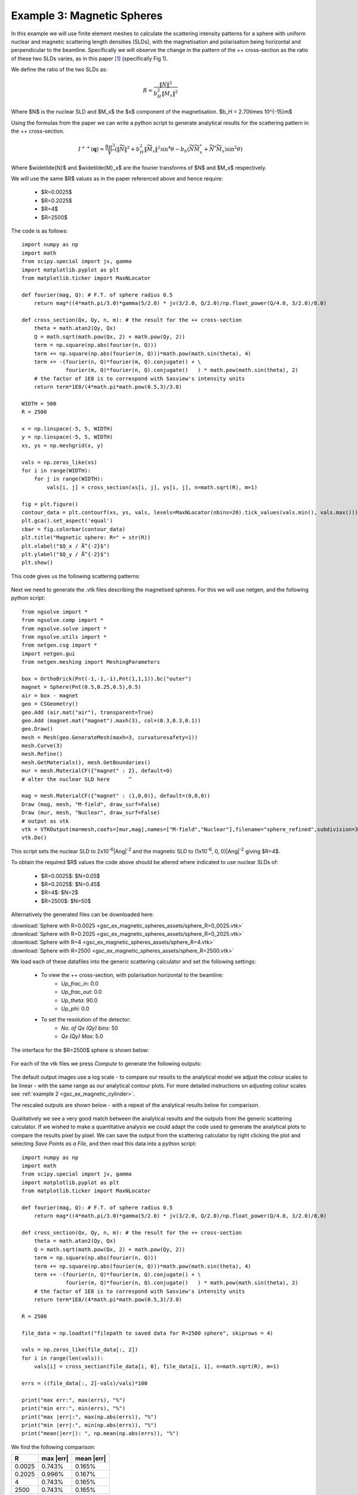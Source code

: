 .. gsc_ex_magnetic_spheres.rst

.. _gsc_ex_magnetic_spheres:

Example 3: Magnetic Spheres
==================================

In this example we will use finite element meshes to calculate the
scattering intensity patterns for a sphere with uniform nuclear and
magnetic scattering length densities (SLDs), with the magnetisation 
and polarisation being horizontal and perpendicular to the beamline. 
Specifically we will observe the change in the pattern of the ++ 
cross-section as the ratio of these two SLDs varies, as in this 
paper [#MHDDSH2012]_ (specifically Fig 1).

We define the ratio of the two SLDs as:

.. math::
    R = \frac{\left\|N\right\|^2}{b_H^2\left\|M_x\right\|^2}

Where $N$ is the nuclear SLD and $M_x$ the $x$ component of the magnetisation.
$b_H = 2.70\times 10^{-15}m$

Using the formulas from the paper we can write a python script 
to generate analytical results for the scattering pattern in the ++ cross-section.

.. math::
    I^{++}(\mathbf{q}) = \frac{8\pi^3}{V}\left(
    \left\|\widetilde{N}\right\|^2 + b_H^2\left\|\widetilde{M}_x\right\|^2\sin^4\theta - 
    b_h\left( \widetilde{N}\widetilde{M}_x^* + \widetilde{N}^*\widetilde{M}_x \right)\sin^2\theta \right)

Where $\widetilde{N}$ and $\widetilde{M}_x$ are the fourier transforms of $N$ and $M_x$ respectively.

We will use the same $R$ values as in the paper referenced above and hence require:

 - $R=0.0025$
 - $R=0.2025$
 - $R=4$
 - $R=2500$

The code is as follows::

        import numpy as np
        import math
        from scipy.special import jv, gamma
        import matplotlib.pyplot as plt
        from matplotlib.ticker import MaxNLocator

        def fourier(mag, Q): # F.T. of sphere radius 0.5
            return mag*((4*math.pi/3.0)*gamma(5/2.0) * jv(3/2.0, Q/2.0)/np.float_power(Q/4.0, 3/2.0)/8.0)

        def cross_section(Qx, Qy, n, m): # the result for the ++ cross-section
            theta = math.atan2(Qy, Qx)
            Q = math.sqrt(math.pow(Qx, 2) + math.pow(Qy, 2))
            term = np.square(np.abs(fourier(n, Q)))
            term += np.square(np.abs(fourier(m, Q)))*math.pow(math.sin(theta), 4)
            term += -(fourier(n, Q)*fourier(m, Q).conjugate() + \
                      fourier(m, Q)*fourier(n, Q).conjugate()   ) * math.pow(math.sin(theta), 2)
            # the factor of 1E8 is to correspond with Sasview's intensity units
            return term*1E8/(4*math.pi*math.pow(0.5,3)/3.0)

        WIDTH = 500
        R = 2500

        x = np.linspace(-5, 5, WIDTH)
        y = np.linspace(-5, 5, WIDTH)
        xs, ys = np.meshgrid(x, y)

        vals = np.zeros_like(xs)
        for i in range(WIDTH):
            for j in range(WIDTH):
                vals[i, j] = cross_section(xs[i, j], ys[i, j], n=math.sqrt(R), m=1)

        fig = plt.figure()
        contour_data = plt.contourf(xs, ys, vals, levels=MaxNLocator(nbins=20).tick_values(vals.min(), vals.max()))
        plt.gca().set_aspect('equal')
        cbar = fig.colorbar(contour_data)
        plt.title("Magnetic sphere: R=" + str(R))
        plt.xlabel("$Q_x / Å^{-2}$")
        plt.ylabel("$Q_y / Å^{-2}$")
        plt.show()

This code gives us the following scattering patterns:

.. figure:: gsc_ex_magnetic_spheres_assets/analytical.png


Next we need to generate the .vtk files describing the magnetised
spheres. For this we will use netgen, and the following python script::

        from ngsolve import *
        from ngsolve.comp import *
        from ngsolve.solve import *
        from ngsolve.utils import *
        from netgen.csg import *
        import netgen.gui
        from netgen.meshing import MeshingParameters

        box = OrthoBrick(Pnt(-1,-1,-1),Pnt(1,1,1)).bc("outer")
        magnet = Sphere(Pnt(0.5,0.25,0.5),0.5)
        air = box - magnet
        geo = CSGeometry()
        geo.Add (air.mat("air"), transparent=True)
        geo.Add (magnet.mat("magnet").maxh(3), col=(0.3,0.3,0.1))
        geo.Draw()
        mesh = Mesh(geo.GenerateMesh(maxh=3, curvaturesafety=1))
        mesh.Curve(3)
        mesh.Refine()
        mesh.GetMaterials(), mesh.GetBoundaries()
        mur = mesh.MaterialCF({"magnet" : 2}, default=0)
        # alter the nuclear SLD here      ^

        mag = mesh.MaterialCF({"magnet" : (1,0,0)}, default=(0,0,0))
        Draw (mag, mesh, "M-field", draw_surf=False)   
        Draw (mur, mesh, "Nuclear", draw_surf=False)   
        # output as vtk
        vtk = VTKOutput(ma=mesh,coefs=[mur,mag],names=["M-field","Nuclear"],filename="sphere_refined",subdivision=3)
        vtk.Do()

This script sets the nuclear SLD to 2x10\ :sup:`-6`\ |Ang|:sup:`-2`
and the magnetic SLD to (1x10\ :sup:`-6`, 0, 0)\ |Ang|:sup:`-2` giving
$R=4$.

To obtain the required $R$ values the code above should be altered where indicated 
to use nuclear SLDs of:

 - $R=0.0025$:  $N=0.05$
 - $R=0.2025$:  $N=0.45$
 - $R=4$:       $N=2$
 - $R=2500$:    $N=50$

Alternatively the generated files can be downloaded here:

| :download:`Sphere with R=0.0025 <gsc_ex_magnetic_spheres_assets/sphere_R=0_0025.vtk>`
| :download:`Sphere with R=0.2025 <gsc_ex_magnetic_spheres_assets/sphere_R=0_2025.vtk>`
| :download:`Sphere with R=4 <gsc_ex_magnetic_spheres_assets/sphere_R=4.vtk>`
| :download:`Sphere with R=2500 <gsc_ex_magnetic_spheres_assets/sphere_R=2500.vtk>`

We load each of these datafiles into the generic scattering calculator and set the following settings:

 - To view the ++ cross-section, with polarisation horizontal to the beamline:
     - *Up_frac_in*: 0.0
     - *Up_frac_out*: 0.0
     - *Up_theta*: 90.0
     - *Up_phi*: 0.0
 - To set the resolution of the detector:
     - *No. of Qx (Qy) bins*: 50
     - *Qx (Qy) Max*: 5.0

The interface for the $R=2500$ sphere is shown below:

.. figure:: gsc_ex_magnetic_spheres_assets/interface.png

For each of the vtk files we press *Compute* to generate the following outputs:

.. figure:: gsc_ex_magnetic_spheres_assets/output.png

The default output images use a log scale - to compare our results to the analytical model we
adjust the colour scales to be linear - with the same range as our analytical contour plots.
For more detailed instructions on adjusting colour scales see :ref:`example 2 <gsc_ex_magnetic_cylinder>`.

The rescaled outputs are shown below - with a repeat of the analytical results below for comparison.

.. figure:: gsc_ex_magnetic_spheres_assets/output_scaled.png

.. figure:: gsc_ex_magnetic_spheres_assets/analytical.png

Qualitatively we see a very good match between the analytical results and the outputs from the
generic scattering calculator. If we wished to make a quantitative analysis we could adapt the
code used to generate the analytical plots to compare the results pixel by pixel. We can save the
output from the scattering calculator by right clicking the plot and selecting `Save Points as a File`,
and then read this data into a python script::

        import numpy as np
        import math
        from scipy.special import jv, gamma
        import matplotlib.pyplot as plt
        from matplotlib.ticker import MaxNLocator

        def fourier(mag, Q): # F.T. of sphere radius 0.5
            return mag*((4*math.pi/3.0)*gamma(5/2.0) * jv(3/2.0, Q/2.0)/np.float_power(Q/4.0, 3/2.0)/8.0)

        def cross_section(Qx, Qy, n, m): # the result for the ++ cross-section
            theta = math.atan2(Qy, Qx)
            Q = math.sqrt(math.pow(Qx, 2) + math.pow(Qy, 2))
            term = np.square(np.abs(fourier(n, Q)))
            term += np.square(np.abs(fourier(m, Q)))*math.pow(math.sin(theta), 4)
            term += -(fourier(n, Q)*fourier(m, Q).conjugate() + \
                      fourier(m, Q)*fourier(n, Q).conjugate()   ) * math.pow(math.sin(theta), 2)
            # the factor of 1E8 is to correspond with Sasview's intensity units
            return term*1E8/(4*math.pi*math.pow(0.5,3)/3.0)

        R = 2500

        file_data = np.loadtxt("filepath to saved data for R=2500 sphere", skiprows = 4)

        vals = np.zeros_like(file_data[:, 2])
        for i in range(len(vals)):
            vals[i] = cross_section(file_data[i, 0], file_data[i, 1], n=math.sqrt(R), m=1)

        errs = ((file_data[:, 2]-vals)/vals)*100

        print("max err:", max(errs), "%")
        print("min err:", min(errs), "%")
        print("max |err|:", max(np.abs(errs)), "%")
        print("min |err|:", min(np.abs(errs)), "%")
        print("mean(|err|): ", np.mean(np.abs(errs)), "%")

We find the following comparison:

================ ================ ================
R                max \|err\|      mean \|err\|
================ ================ ================
0.0025           0.743%           0.165%
0.2025           0.996%           0.167%
4                0.743%           0.165%
2500             0.743%           0.165%
================ ================ ================


References
----------

    .. [#MHDDSH2012] Observation of cross-shaped anisotropy in spin-resolved small-angle neutron scattering
         (2012) 
         Andreas Michels, Dirk Honecker, Frank Döbrich, Charles D. Dewhurst, Kiyonori Suzuki, and André Heinemann
         Phys. Rev. B 85, 184417
         `DOI <https://doi.org/10.1103/PhysRevB.85.184417>`__